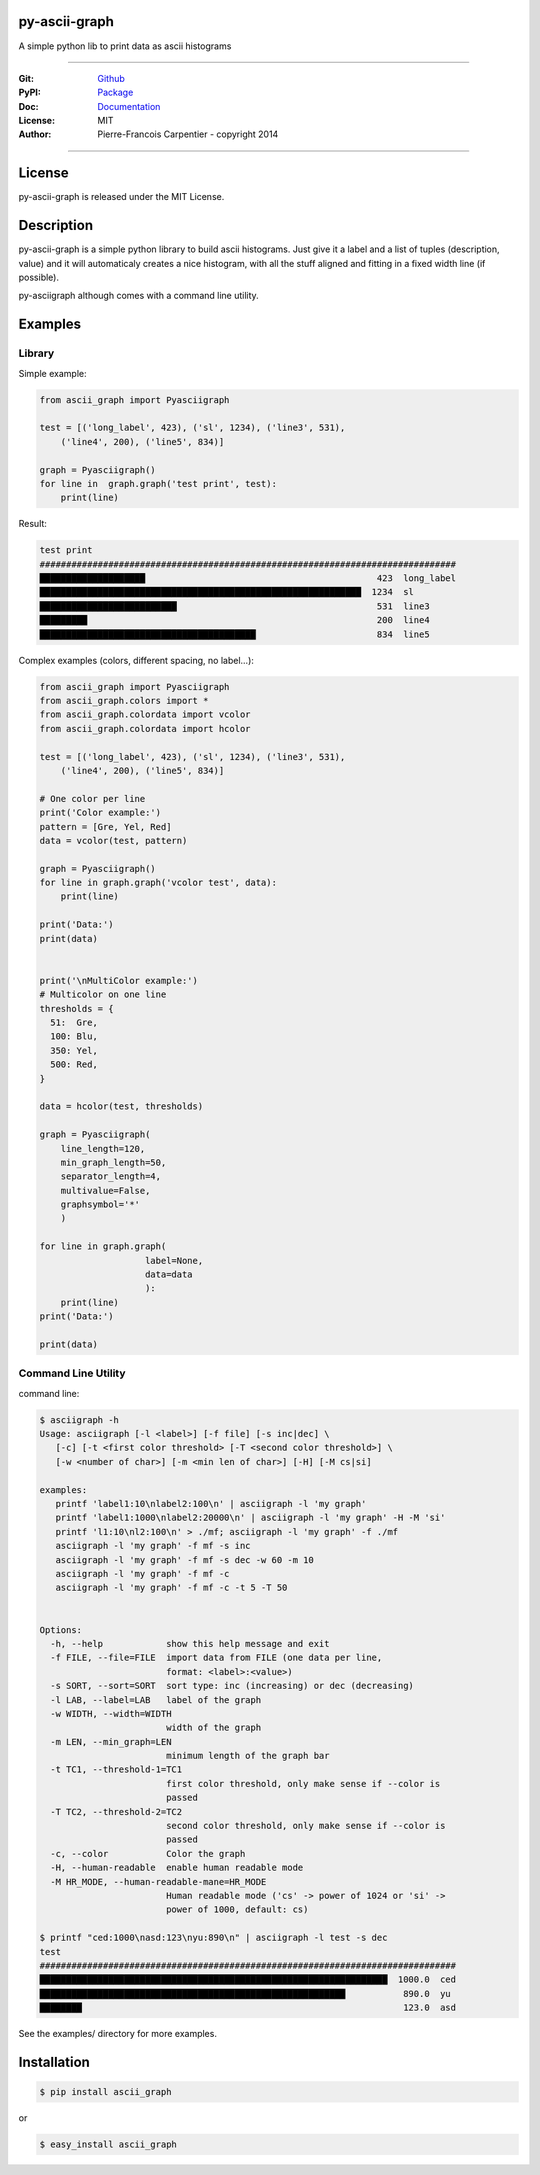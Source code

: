 py-ascii-graph
==============

A simple python lib to print data as ascii histograms

.. image:: https://secure.travis-ci.org/kakwa/py-ascii-graph.png?branch=master
        :target: http://travis-ci.org/kakwa/py-ascii-graph
        :alt: Travis CI

.. image:: https://img.shields.io/pypi/dm/ascii_graph.svg
    :target: https://pypi.python.org/pypi/ascii_graph
    :alt: Number of PyPI downloads
    
.. image:: https://img.shields.io/pypi/v/ascii_graph.svg
    :target: https://pypi.python.org/pypi/ascii_graph
    :alt: PyPI version

.. image:: https://badges.gitter.im/Join%20Chat.svg
   :alt: Join the chat at https://gitter.im/kakwa/py-ascii-graph
   :target: https://gitter.im/kakwa/py-ascii-graph?utm_source=badge&utm_medium=badge&utm_campaign=pr-badge&utm_content=badge

.. image:: https://coveralls.io/repos/kakwa/py-ascii-graph/badge.svg?branch=master 
    :target: https://coveralls.io/r/kakwa/py-ascii-graph?branch=master

.. .. image:: https://pypip.in/py_versions/ascii_graph/badge.svg
..    :target: https://pypi.python.org/pypi/ascii_graph
..    :alt: Supported Python Versions

----

:Git: `Github <https://github.com/kakwa/py-ascii-graph>`_
:PyPI: `Package <https://pypi.python.org/pypi/ascii_graph>`_
:Doc: `Documentation <http://py-ascii-graph.readthedocs.org>`_
:License: MIT
:Author: Pierre-Francois Carpentier - copyright 2014

----

License
=======

py-ascii-graph is released under the MIT License.

Description
===========

py-ascii-graph is a simple python library to build ascii histograms. 
Just give it a label and a list of tuples (description, value) 
and it will automaticaly creates a nice histogram, 
with all the stuff aligned and fitting in a fixed width line (if possible).

py-asciigraph although comes with a command line utility.

Examples
========

Library
-------

Simple example:

.. sourcecode:: python

    from ascii_graph import Pyasciigraph

    test = [('long_label', 423), ('sl', 1234), ('line3', 531), 
        ('line4', 200), ('line5', 834)]

    graph = Pyasciigraph()
    for line in  graph.graph('test print', test):
        print(line)

Result:

.. sourcecode:: bash

    test print
    ###############################################################################
    ████████████████████                                            423  long_label
    █████████████████████████████████████████████████████████████  1234  sl        
    ██████████████████████████                                      531  line3     
    █████████                                                       200  line4     
    █████████████████████████████████████████                       834  line5

Complex examples (colors, different spacing, no label...):

.. sourcecode:: python

    from ascii_graph import Pyasciigraph
    from ascii_graph.colors import *
    from ascii_graph.colordata import vcolor
    from ascii_graph.colordata import hcolor
    
    test = [('long_label', 423), ('sl', 1234), ('line3', 531),
        ('line4', 200), ('line5', 834)]
    
    # One color per line
    print('Color example:')
    pattern = [Gre, Yel, Red]
    data = vcolor(test, pattern)
    
    graph = Pyasciigraph()
    for line in graph.graph('vcolor test', data):
        print(line)
    
    print('Data:')
    print(data)
    
    
    print('\nMultiColor example:')
    # Multicolor on one line
    thresholds = {
      51:  Gre,
      100: Blu,
      350: Yel,
      500: Red,
    }
    
    data = hcolor(test, thresholds)
    
    graph = Pyasciigraph(
        line_length=120,
        min_graph_length=50,
        separator_length=4,
        multivalue=False,
        graphsymbol='*'
        )
    
    for line in graph.graph(
                        label=None,
                        data=data
                        ):
        print(line)
    print('Data:')
    
    print(data)

Command Line Utility
--------------------

command line:

.. sourcecode:: bash

    $ asciigraph -h
    Usage: asciigraph [-l <label>] [-f file] [-s inc|dec] \
       [-c] [-t <first color threshold> [-T <second color threshold>] \
       [-w <number of char>] [-m <min len of char>] [-H] [-M cs|si]
    
    examples:
       printf 'label1:10\nlabel2:100\n' | asciigraph -l 'my graph'
       printf 'label1:1000\nlabel2:20000\n' | asciigraph -l 'my graph' -H -M 'si'
       printf 'l1:10\nl2:100\n' > ./mf; asciigraph -l 'my graph' -f ./mf
       asciigraph -l 'my graph' -f mf -s inc
       asciigraph -l 'my graph' -f mf -s dec -w 60 -m 10
       asciigraph -l 'my graph' -f mf -c
       asciigraph -l 'my graph' -f mf -c -t 5 -T 50
    
    
    Options:
      -h, --help            show this help message and exit
      -f FILE, --file=FILE  import data from FILE (one data per line,
                            format: <label>:<value>)
      -s SORT, --sort=SORT  sort type: inc (increasing) or dec (decreasing)
      -l LAB, --label=LAB   label of the graph
      -w WIDTH, --width=WIDTH
                            width of the graph
      -m LEN, --min_graph=LEN
                            minimum length of the graph bar
      -t TC1, --threshold-1=TC1
                            first color threshold, only make sense if --color is
                            passed
      -T TC2, --threshold-2=TC2
                            second color threshold, only make sense if --color is
                            passed
      -c, --color           Color the graph
      -H, --human-readable  enable human readable mode
      -M HR_MODE, --human-readable-mane=HR_MODE
                            Human readable mode ('cs' -> power of 1024 or 'si' ->
                            power of 1000, default: cs)

    $ printf "ced:1000\nasd:123\nyu:890\n" | asciigraph -l test -s dec
    test
    ###############################################################################
    ██████████████████████████████████████████████████████████████████  1000.0  ced
    ██████████████████████████████████████████████████████████           890.0  yu 
    ████████                                                             123.0  asd


See the examples/ directory for more examples.

Installation
============

.. sourcecode:: bash 

    $ pip install ascii_graph

or

.. sourcecode:: bash

    $ easy_install ascii_graph


